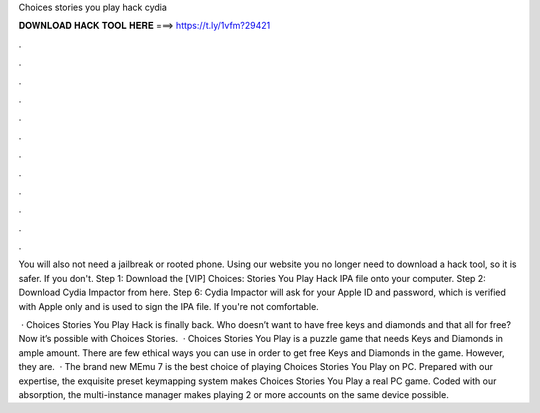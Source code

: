 Choices stories you play hack cydia



𝐃𝐎𝐖𝐍𝐋𝐎𝐀𝐃 𝐇𝐀𝐂𝐊 𝐓𝐎𝐎𝐋 𝐇𝐄𝐑𝐄 ===> https://t.ly/1vfm?29421



.



.



.



.



.



.



.



.



.



.



.



.

You will also not need a jailbreak or rooted phone. Using our website you no longer need to download a hack tool, so it is safer. If you don't. Step 1: Download the [VIP] Choices: Stories You Play Hack IPA file onto your computer. Step 2: Download Cydia Impactor from here. Step 6: Cydia Impactor will ask for your Apple ID and password, which is verified with Apple only and is used to sign the IPA file. If you're not comfortable.

 · Choices Stories You Play Hack is finally back. Who doesn’t want to have free keys and diamonds and that all for free? Now it’s possible with Choices Stories.  · Choices Stories You Play is a puzzle game that needs Keys and Diamonds in ample amount. There are few ethical ways you can use in order to get free Keys and Diamonds in the game. However, they are.  · The brand new MEmu 7 is the best choice of playing Choices Stories You Play on PC. Prepared with our expertise, the exquisite preset keymapping system makes Choices Stories You Play a real PC game. Coded with our absorption, the multi-instance manager makes playing 2 or more accounts on the same device possible.
